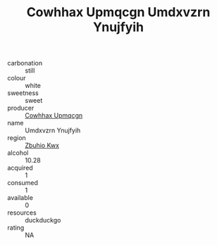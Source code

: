 :PROPERTIES:
:ID:                     f9a48c50-de98-476a-8013-79501848afe8
:END:
#+TITLE: Cowhhax Upmqcgn Umdxvzrn Ynujfyih 

- carbonation :: still
- colour :: white
- sweetness :: sweet
- producer :: [[id:3e62d896-76d3-4ade-b324-cd466bcc0e07][Cowhhax Upmqcgn]]
- name :: Umdxvzrn Ynujfyih
- region :: [[id:36bcf6d4-1d5c-43f6-ac15-3e8f6327b9c4][Zbuhio Kwx]]
- alcohol :: 10.28
- acquired :: 1
- consumed :: 1
- available :: 0
- resources :: duckduckgo
- rating :: NA


